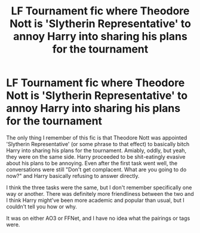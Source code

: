 #+TITLE: LF Tournament fic where Theodore Nott is 'Slytherin Representative' to annoy Harry into sharing his plans for the tournament

* LF Tournament fic where Theodore Nott is 'Slytherin Representative' to annoy Harry into sharing his plans for the tournament
:PROPERTIES:
:Author: Avalon1632
:Score: 16
:DateUnix: 1603573420.0
:DateShort: 2020-Oct-25
:FlairText: What's That Fic?
:END:
The only thing I remember of this fic is that Theodore Nott was appointed 'Slytherin Representative' (or some phrase to that effect) to basically bitch Harry into sharing his plans for the tournament. Amiably, oddly, but yeah, they were on the same side. Harry proceeded to be shit-eatingly evasive about his plans to be annoying. Even after the first task went well, the conversations were still "Don't get complacent. What are you going to do now?" and Harry basically refusing to answer directly.

I think the three tasks were the same, but I don't remember specifically one way or another. There was definitely more friendliness between the two and I think Harry might've been more academic and popular than usual, but I couldn't tell you how or why.

It was on either AO3 or FFNet, and I have no idea what the pairings or tags were.

